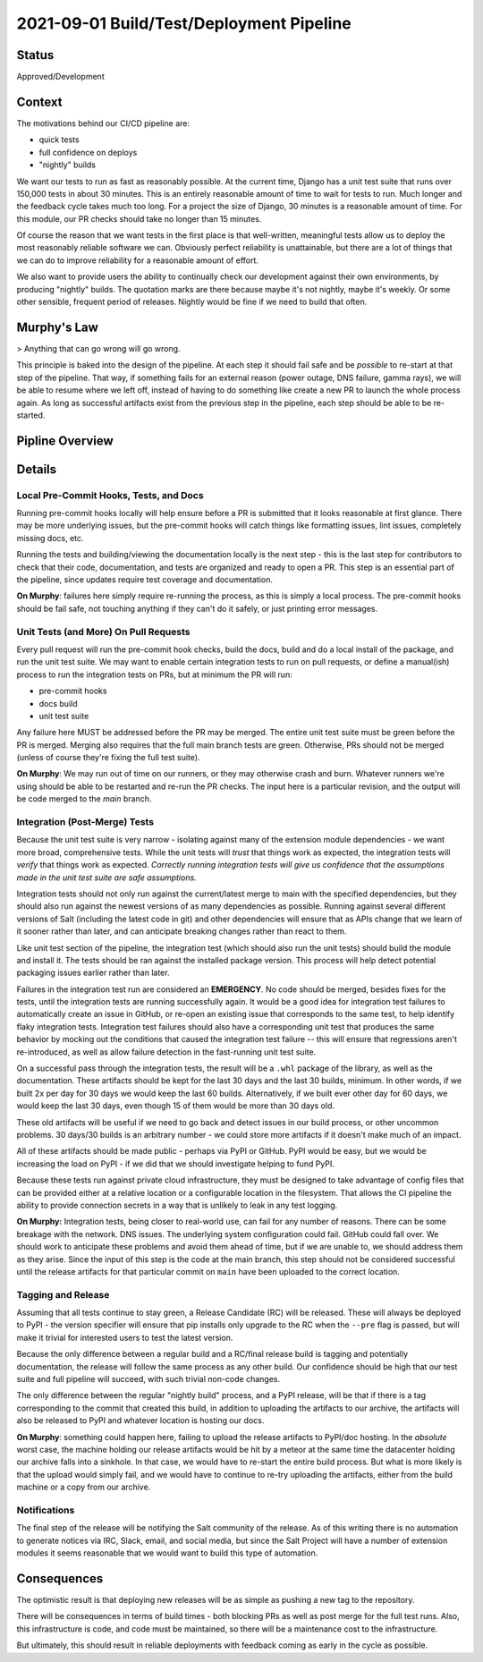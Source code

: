 2021-09-01 Build/Test/Deployment Pipeline
=========================================

Status
------

Approved/Development

Context
-------

The motivations behind our CI/CD pipeline are:

* quick tests
* full confidence on deploys
* "nightly" builds

We want our tests to run as fast as reasonably possible. At the current time,
Django has a unit test suite that runs over 150,000 tests in about 30 minutes.
This is an entirely reasonable amount of time to wait for tests to run. Much
longer and the feedback cycle takes much too long. For a project the size of
Django, 30 minutes is a reasonable amount of time. For this module, our PR
checks should take no longer than 15 minutes.

Of course the reason that we want tests in the first place is that
well-written, meaningful tests allow us to deploy the most reasonably reliable
software we can. Obviously perfect reliability is unattainable, but there are a
lot of things that we can do to improve reliability for a reasonable amount of
effort.

We also want to provide users the ability to continually check our development
against their own environments, by producing "nightly" builds. The quotation
marks are there because maybe it's not nightly, maybe it's weekly. Or some
other sensible, frequent period of releases. Nightly would be fine if we need
to build that often.

Murphy's Law
------------

> Anything that can go wrong will go wrong.

This principle is baked into the design of the pipeline. At each step it should
fail safe and be *possible* to re-start at that step of the pipeline. That way,
if something fails for an external reason (power outage, DNS failure, gamma
rays), we will be able to resume where we left off, instead of having to do
something like create a new PR to launch the whole process again. As long as
successful artifacts exist from the previous step in the pipeline, each step
should be able to be re-started.

Pipline Overview
----------------

.. ::

                    +-----------------------------------------------+
                    |   input: local code/doc changes               |
                    |                                               |
                    |       Local pre-commit hooks                  | <----------------------,
                    |                                               |                         |
                    |   output: new code locally                    |                         |
                    +----------------------+------------------------+                         |
                                           |                                                  |
                                           |                                                  |
                                           V                                                  |
                    +-----------------------------------------------+                         |
                    |   input: local code                           |                         |
                    |                                               |                       ./|
                    |       Local intgration/unit test runs*        +--[ failed tests ]-----' |
                    |                                               |                         |
                    |   output: code pushed to fork/branch          |                         |
                    +----------------------+------------------------+                         |
                                           |   *: these may happen before commits             |
                                           |      but should also happen before pushing       |
                                           |      code or opening a PR                        |
                                ==== Local/PR line ====                                       |
                                           |                                                  |
                                           |                                                  |
                    +-----------------------------------------------+                         |
                    |   input: code from fork/branch                |                         |
                    |                                               |                         |
                    |       Unit test suite/code review             +--[ failed tests or   ] /|
                    |                                               |  [ changes requested ]' |
                    |   output: code merged to main                 |                         |
                    +----------------------+------------------------+                         |
                                           |                                                  |
                                           |                                                  |
                                           V                                                  |
                     +-----------------------------------------------+                        |
                     |   input: latest code on main                  |                        |
                     |                                               |                       ,'
                     |       build docs + .whl                       |                      /
                     |       Full suite of unit+integration tests    +--[ Failed tests ]---'
                     |                                               |
                     |   output: release artifacts (build + docs)    |
                     +----------------------+------------------------+
                                            |
                                            |
                                            V
                      +---------------------------------------------------+
                      |   input: release artifacts                        |
                      |                                                   |
                      |       Copy release artifacts to archive/nightly   |
                      |       (keep last 30 builds, min 30 days)          |
                      |                                                   |
                      |   output: release artifacts (build + docs)        |
                      +----------------------+----------------------------+
                                             |
                                             |
                                             V
                      +---------------------------------------------------+
                      |   input: tagged release artifacts                 |
                      |                                                   |
                      |       Push release to PyPI/Docs to ????           |
                      |                                                   |
                      |   output: release on PyPI                         |
                      +---------------------------------------------------+



Details
-------

Local Pre-Commit Hooks, Tests, and Docs
^^^^^^^^^^^^^^^^^^^^^^^^^^^^^^^^^^^^^^^

Running pre-commit hooks locally will help ensure before a PR is submitted that
it looks reasonable at first glance. There may be more underlying issues, but
the pre-commit hooks will catch things like formatting issues, lint issues,
completely missing docs, etc.

Running the tests and building/viewing the documentation locally is the next
step - this is the last step for contributors to check that their code,
documentation, and tests are organized and ready to open a PR. This step is an
essential part of the pipeline, since updates require test coverage and
documentation.

**On Murphy**: failures here simply require re-running the process, as this is
simply a local process. The pre-commit hooks should be fail safe, not touching
anything if they can't do it safely, or just printing error messages.

Unit Tests (and More) On Pull Requests
^^^^^^^^^^^^^^^^^^^^^^^^^^^^^^^^^^^^^^

Every pull request will run the pre-commit hook checks, build the docs, build
and do a local install of the package, and run the unit test suite. We may want
to enable certain integration tests to run on pull requests, or define a
manual(ish) process to run the integration tests on PRs, but at minimum the PR
will run:

* pre-commit hooks
* docs build
* unit test suite

Any failure here MUST be addressed before the PR may be merged. The entire unit
test suite must be green before the PR is merged. Merging also requires that
the full main branch tests are green. Otherwise, PRs should not be merged
(unless of course they're fixing the full test suite).

**On Murphy**: We may run out of time on our runners, or they may otherwise
crash and burn. Whatever runners we're using should be able to be restarted and
re-run the PR checks. The input here is a particular revision, and the output
will be code merged to the `main` branch.

Integration (Post-Merge) Tests
^^^^^^^^^^^^^^^^^^^^^^^^^^^^^^

Because the unit test suite is very narrow - isolating against many of the
extension module dependencies - we want more broad, comprehensive tests. While
the unit tests will *trust* that things work as expected, the integration tests
will *verify* that things work as expected. *Correctly running integration tests
will give us confidence that the assumptions made in the unit test suite are
safe assumptions.*

Integration tests should not only run against the current/latest merge to main
with the specified dependencies, but they should also run against the newest
versions of as many dependencies as possible. Running against several different
versions of Salt (including the latest code in git) and other dependencies will
ensure that as APIs change that we learn of it sooner rather than later, and
can anticipate breaking changes rather than react to them.

Like unit test section of the pipeline, the integration test (which should also
run the unit tests) should build the module and install it. The tests should be
ran against the installed package version. This process will help detect
potential packaging issues earlier rather than later.


Failures in the integration test run are considered an **EMERGENCY**. No code
should be merged, besides fixes for the tests, until the integration tests are
running successfully again. It would be a good idea for integration test
failures to automatically create an issue in GitHub, or re-open an existing
issue that corresponds to the same test, to help identify flaky integration
tests. Integration test failures should also have a corresponding unit test
that produces the same behavior by mocking out the conditions that caused the
integration test failure -- this will ensure that regressions aren't
re-introduced, as well as allow failure detection in the fast-running unit test
suite.

On a successful pass through the integration tests, the result will be a
``.whl`` package of the library, as well as the documentation. These artifacts
should be kept for the last 30 days and the last 30 builds, minimum. In other
words, if we built 2x per day for 30 days we would keep the last 60 builds.
Alternatively, if we built ever other day for 60 days, we would keep the last
30 days, even though 15 of them would be more than 30 days old.

These old artifacts will be useful if we need to go back and detect issues in
our build process, or other uncommon problems. 30 days/30 builds is an
arbitrary number - we could store more artifacts if it doesn't make much of an
impact.

All of these artifacts should be made public - perhaps via PyPI or GitHub. PyPI
would be easy, but we would be increasing the load on PyPI - if we did that we
should investigate helping to fund PyPI.

Because these tests run against private cloud infrastructure, they must be
designed to take advantage of config files that can be provided either at a
relative location or a configurable location in the filesystem. That allows the
CI pipeline the ability to provide connection secrets in a way that is unlikely
to leak in any test logging.

**On Murphy:** Integration tests, being closer to real-world use, can fail for
any number of reasons. There can be some breakage with the network. DNS issues.
The underlying system configuration could fail. GitHub could fall over. We
should work to anticipate these problems and avoid them ahead of time, but if
we are unable to, we should address them as they arise. Since the input of this
step is the code at the main branch, this step should not be considered
successful until the release artifacts for that particular commit on ``main``
have been uploaded to the correct location.

Tagging and Release
^^^^^^^^^^^^^^^^^^^

Assuming that all tests continue to stay green, a Release Candidate (RC) will
be released. These will always be deployed to PyPI - the version specifier will
ensure that pip installs only upgrade to the RC when the ``--pre`` flag is
passed, but will make it trivial for interested users to test the latest
version.

Because the only difference between a regular build and a RC/final release
build is tagging and potentially documentation, the release will follow the
same process as any other build. Our confidence should be high that our test
suite and full pipeline will succeed, with such trivial non-code changes.

The only difference between the regular "nightly build" process, and a PyPI
release, will be that if there is a tag corresponding to the commit that created
this build, in addition to uploading the artifacts to our archive, the
artifacts will also be released to PyPI and whatever location is hosting our
docs.

**On Murphy**: something could happen here, failing to upload the release
artifacts to PyPI/doc hosting. In the *absolute* worst case, the machine
holding our release artifacts would be hit by a meteor at the same time the
datacenter holding our archive falls into a sinkhole. In that case, we would
have to re-start the entire build process. But what is more likely is that the
upload would simply fail, and we would have to continue to re-try uploading the
artifacts, either from the build machine or a copy from our archive.

Notifications
^^^^^^^^^^^^^

The final step of the release will be notifying the Salt community of the
release. As of this writing there is no automation to generate notices via IRC,
Slack, email, and social media, but since the Salt Project will have a number
of extension modules it seems reasonable that we would want to build this type
of automation.

Consequences
------------

The optimistic result is that deploying new releases will be as simple as
pushing a new tag to the repository.

There will be consequences in terms of build times - both blocking PRs as well
as post merge for the full test runs. Also, this infrastructure is code, and
code must be maintained, so there will be a maintenance cost to the
infrastructure.

But ultimately, this should result in reliable deployments with feedback coming
as early in the cycle as possible.
